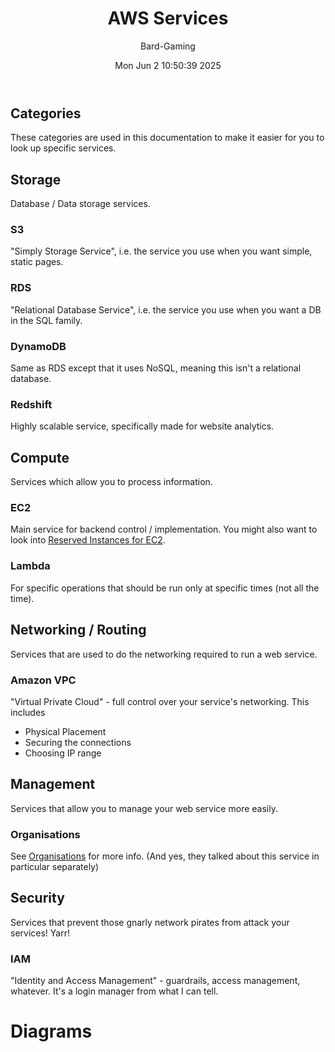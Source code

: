 #+title: AWS Services
#+author: Bard-Gaming
#+date: Mon Jun  2 10:50:39 2025


** Categories
[[./images/AWS Service Categories.png]]

These categories are used in this documentation to
make it easier for you to look up specific services.



** Storage
Database / Data storage services.

*** S3
"Simply Storage Service", i.e. the service
you use when you want simple, static pages.

*** RDS
"Relational Database Service", i.e. the service
you use when you want a DB in the SQL family.

*** DynamoDB
Same as RDS except that it uses NoSQL, meaning
this isn't a relational database.

*** Redshift
Highly scalable service, specifically made
for website analytics.



** Compute
Services which allow you to process information.

*** EC2
Main service for backend control / implementation.
You might also want to look into [[file:../Module 2/billing.org::*Pricing][Reserved Instances for EC2]].

*** Lambda
For specific operations that should be run
only at specific times (not all the time).



** Networking / Routing
Services that are used to do the networking
required to run a web service.

*** Amazon VPC
"Virtual Private Cloud" - full control
over your service's networking. This includes
- Physical Placement
- Securing the connections
- Choosing IP range



** Management
Services that allow you to manage your web
service more easily.

*** Organisations
See [[../Module 2/organisations.org][Organisations]] for more info.
(And yes, they talked about this service in
particular separately)



** Security
Services that prevent those gnarly network
pirates from attack your services! Yarr!

*** IAM
"Identity and Access Management" - guardrails,
access management, whatever. It's a login manager
from what I can tell.


* Diagrams

[[./images/AWS Services.png]]


[[./images/AWS vs trad. IT Diagram.png]]
